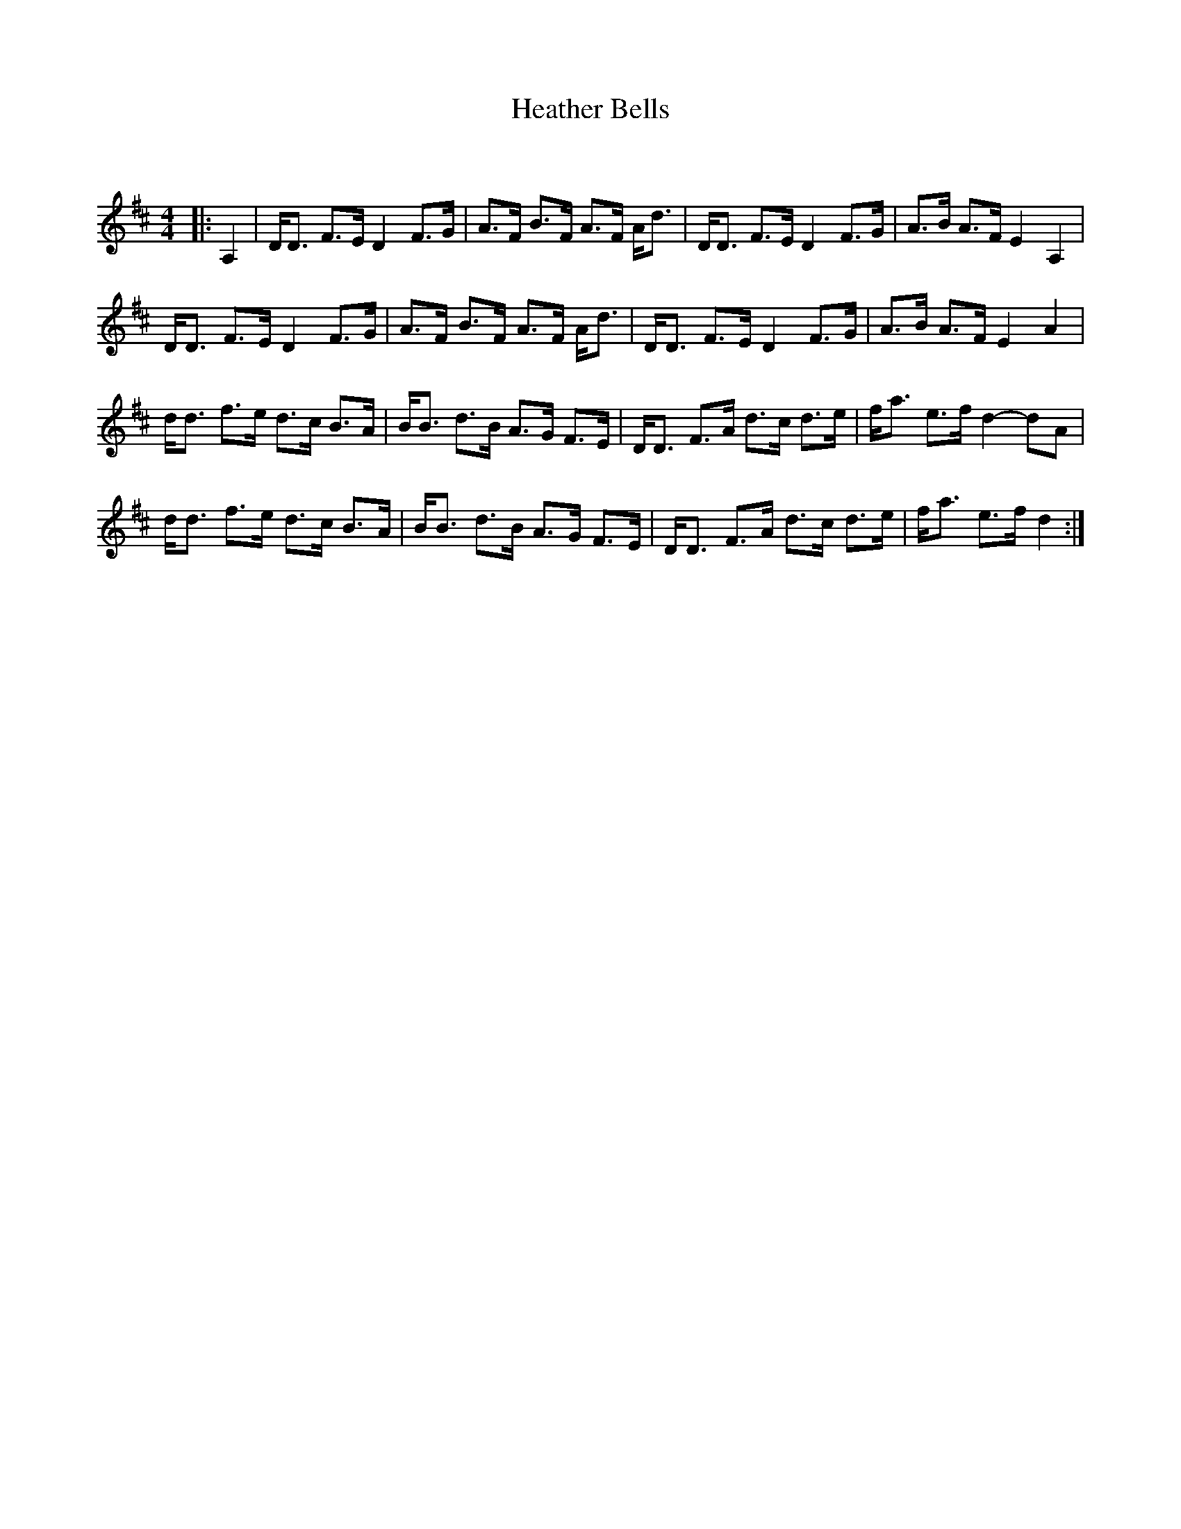 X:1
T: Heather Bells
C:
R:Strathspey
Q: 128
K:D
M:4/4
L:1/16
|:A,4|DD3 F3E D4 F3G|A3F B3F A3F Ad3|DD3 F3E D4 F3G|A3B A3F E4A,4|
DD3 F3E D4 F3G|A3F B3F A3F Ad3|DD3 F3E D4 F3G|A3B A3F E4A4|
dd3 f3e d3c B3A|BB3 d3B A3G F3E|DD3 F3A d3c d3e|fa3 e3f d4-d2A2|
dd3 f3e d3c B3A|BB3 d3B A3G F3E|DD3 F3A d3c d3e|fa3 e3f d4:|

